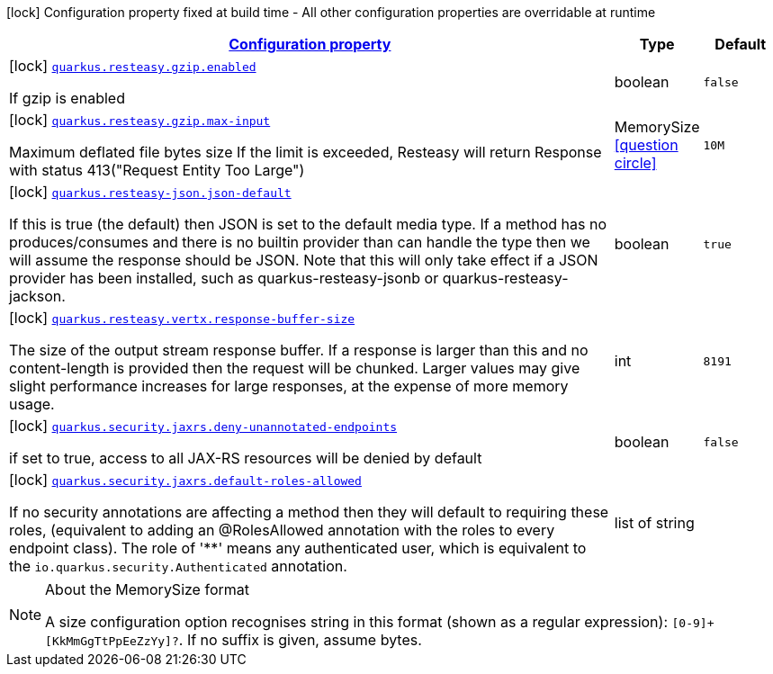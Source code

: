 
:summaryTableId: quarkus-resteasy
[.configuration-legend]
icon:lock[title=Fixed at build time] Configuration property fixed at build time - All other configuration properties are overridable at runtime
[.configuration-reference.searchable, cols="80,.^10,.^10"]
|===

h|[[quarkus-resteasy_configuration]]link:#quarkus-resteasy_configuration[Configuration property]

h|Type
h|Default

a|icon:lock[title=Fixed at build time] [[quarkus-resteasy_quarkus.resteasy.gzip.enabled]]`link:#quarkus-resteasy_quarkus.resteasy.gzip.enabled[quarkus.resteasy.gzip.enabled]`

[.description]
--
If gzip is enabled
--|boolean 
|`false`


a|icon:lock[title=Fixed at build time] [[quarkus-resteasy_quarkus.resteasy.gzip.max-input]]`link:#quarkus-resteasy_quarkus.resteasy.gzip.max-input[quarkus.resteasy.gzip.max-input]`

[.description]
--
Maximum deflated file bytes size 
 If the limit is exceeded, Resteasy will return Response with status 413("Request Entity Too Large")
--|MemorySize  link:#memory-size-note-anchor[icon:question-circle[], title=More information about the MemorySize format]
|`10M`


a|icon:lock[title=Fixed at build time] [[quarkus-resteasy_quarkus.resteasy-json.json-default]]`link:#quarkus-resteasy_quarkus.resteasy-json.json-default[quarkus.resteasy-json.json-default]`

[.description]
--
If this is true (the default) then JSON is set to the default media type. If a method has no produces/consumes and there is no builtin provider than can handle the type then we will assume the response should be JSON. Note that this will only take effect if a JSON provider has been installed, such as quarkus-resteasy-jsonb or quarkus-resteasy-jackson.
--|boolean 
|`true`


a|icon:lock[title=Fixed at build time] [[quarkus-resteasy_quarkus.resteasy.vertx.response-buffer-size]]`link:#quarkus-resteasy_quarkus.resteasy.vertx.response-buffer-size[quarkus.resteasy.vertx.response-buffer-size]`

[.description]
--
The size of the output stream response buffer. If a response is larger than this and no content-length is provided then the request will be chunked. Larger values may give slight performance increases for large responses, at the expense of more memory usage.
--|int 
|`8191`


a|icon:lock[title=Fixed at build time] [[quarkus-resteasy_quarkus.security.jaxrs.deny-unannotated-endpoints]]`link:#quarkus-resteasy_quarkus.security.jaxrs.deny-unannotated-endpoints[quarkus.security.jaxrs.deny-unannotated-endpoints]`

[.description]
--
if set to true, access to all JAX-RS resources will be denied by default
--|boolean 
|`false`


a|icon:lock[title=Fixed at build time] [[quarkus-resteasy_quarkus.security.jaxrs.default-roles-allowed]]`link:#quarkus-resteasy_quarkus.security.jaxrs.default-roles-allowed[quarkus.security.jaxrs.default-roles-allowed]`

[.description]
--
If no security annotations are affecting a method then they will default to requiring these roles, (equivalent to adding an @RolesAllowed annotation with the roles to every endpoint class). The role of '++**++' means any authenticated user, which is equivalent to the `io.quarkus.security.Authenticated` annotation.
--|list of string 
|

|===
[NOTE]
[[memory-size-note-anchor]]
.About the MemorySize format
====
A size configuration option recognises string in this format (shown as a regular expression): `[0-9]+[KkMmGgTtPpEeZzYy]?`.
If no suffix is given, assume bytes.
====
